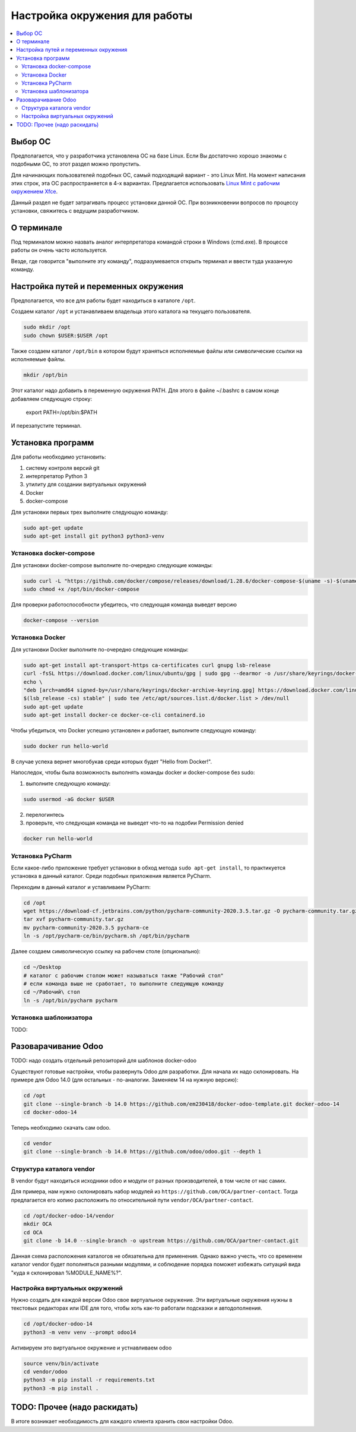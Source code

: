 ================================
 Настройка окружения для работы
================================

.. contents::
   :local:

Выбор ОС
========

Предполагается, что у разработчика установлена ОС на базе Linux.
Если Вы достаточно хорошо знакомы с подобными ОС, то этот раздел можно пропустить.

Для начинающих пользователей подобных ОС, самый подходящий вариант - это Linux Mint.
На момент написания этих строк, эта ОС распространяется в 4-х вариантах.
Предлагается использовать `Linux Mint с рабочим окружением Xfce <https://linuxmint.com/edition.php?id=286>`__.

Данный раздел не будет затрагивать процесс установки данной ОС.
При возникновении вопросов по процессу установки, свяжитесь с ведущим разработчиком.

О терминале
===========

Под терминалом можно назвать аналог интерпретатора командой строки в Windows (cmd.exe).
В процессе работы он очень часто используется.

Везде, где говорится "выполните эту команду", подразумевается открыть терминал и ввести туда указанную команду.

Настройка путей и переменных окружения
======================================

Предполагается, что все для работы будет находиться в каталоге ``/opt``.

Создаем каталог ``/opt`` и устанавливаем владельца этого каталога на текущего пользователя.

.. code-block:: sh

   sudo mkdir /opt
   sudo chown $USER:$USER /opt

Также создаем каталог ``/opt/bin`` в котором будут храняться исполняемые файлы или символические ссылки на исполняемые файлы.

.. code-block:: sh

   mkdir /opt/bin

Этот каталог надо добавить в переменную окружения PATH. Для этого в файле ~/.bashrc в самом конце добавляем следующую строку:

   export PATH=/opt/bin:$PATH

И перезапустите терминал.


Установка программ
==================

Для работы необходимо установить:

1. систему контроля версий git
2. интерпретатор Python 3
3. утилиту для создании виртуальных окружений
4. Docker
5. docker-compose

Для установки первых трех выполните следующую команду:

.. code-block:: sh

    sudo apt-get update
    sudo apt-get install git python3 python3-venv

Установка docker-compose
------------------------

..
     Основано на https://docs.docker.com/compose/install/

Для установки docker-compose выполните по-очередно следующие команды:

.. code-block:: sh

     sudo curl -L "https://github.com/docker/compose/releases/download/1.28.6/docker-compose-$(uname -s)-$(uname -m)" -o /opt/bin/docker-compose
     sudo chmod +x /opt/bin/docker-compose

Для проверки работоспособности убедитесь, что следующая команда выведет версию

.. code-block:: sh

     docker-compose --version

Установка Docker
----------------

..
    Основано на https://docs.docker.com/engine/install/ubuntu/#install-using-the-repository

Для установки Docker выполните по-очередно следующие команды:

.. code-block:: sh

    sudo apt-get install apt-transport-https ca-certificates curl gnupg lsb-release
    curl -fsSL https://download.docker.com/linux/ubuntu/gpg | sudo gpg --dearmor -o /usr/share/keyrings/docker-archive-keyring.gpg
    echo \
    "deb [arch=amd64 signed-by=/usr/share/keyrings/docker-archive-keyring.gpg] https://download.docker.com/linux/ubuntu \
    $(lsb_release -cs) stable" | sudo tee /etc/apt/sources.list.d/docker.list > /dev/null
    sudo apt-get update
    sudo apt-get install docker-ce docker-ce-cli containerd.io

Чтобы убедиться, что Docker успешно установлен и работает, выполните следующую команду:

.. code-block:: sh

    sudo docker run hello-world

В случае успеха вернет многобукав среди которых будет "Hello from Docker!".

Напоследок, чтобы была возможность выполнять команды docker и docker-compose без sudo:

1. выполните следующую команду:

.. code-block:: sh

    sudo usermod -aG docker $USER

2. перелогинтесь
3. проверьте, что следующая команда не выведет что-то на подобии Permission denied

.. code-block:: sh

   docker run hello-world

Установка PyCharm
-----------------

Если какое-либо приложение требует установки в обход метода ``sudo apt-get install``, то практикуется установка в данный каталог.
Среди подобных приложения является PyCharm.

Переходим в данный каталог и уставливаем PyCharm:

.. code-block:: sh

   cd /opt
   wget https://download-cf.jetbrains.com/python/pycharm-community-2020.3.5.tar.gz -O pycharm-community.tar.gz
   tar xvf pycharm-community.tar.gz
   mv pycharm-community-2020.3.5 pycharm-ce
   ln -s /opt/pycharm-ce/bin/pycharm.sh /opt/bin/pycharm


Далее создаем символическую ссылку на рабочем столе (опционально):

.. code-block:: sh

   cd ~/Desktop
   # каталог с рабочим столом может называться также "Рабочий стол"
   # если команда выше не сработает, то выполните следующую команду
   cd ~/Рабочий\ стол
   ln -s /opt/bin/pycharm pycharm

Установка шаблонизатора
-----------------------

TODO:

Разоварачивание Odoo
====================

TODO: надо создать отдельный репозиторий для шаблонов docker-odoo

Существуют готовые настройки, чтобы развернуть Odoo для разработки.
Для начала их надо склонировать. На примере для Odoo 14.0 (для остальных - по-аналогии. Заменяем 14 на нужную версию):

.. code-block:: sh

   cd /opt
   git clone --single-branch -b 14.0 https://github.com/em230418/docker-odoo-template.git docker-odoo-14
   cd docker-odoo-14

Теперь необходимо скачать сам odoo.

.. code-block:: sh

   cd vendor
   git clone --single-branch -b 14.0 https://github.com/odoo/odoo.git --depth 1

Структура каталога vendor
-------------------------

В vendor будут находиться исходники odoo и модули от разных производителей, в том числе от нас самих.

Для примера, нам нужно склонировать набор модулей из ``https://github.com/OCA/partner-contact``.
Тогда предлагается его копию расположить по относительной пути ``vendor/OCA/partner-contact``.

.. code-block:: sh

   cd /opt/docker-odoo-14/vendor
   mkdir OCA
   cd OCA
   git clone -b 14.0 --single-branch -o upstream https://github.com/OCA/partner-contact.git

Данная схема расположения каталогов не обязательна для применения.
Однако важно учесть, что со временем каталог vendor будет пополняться разными модулями,
и соблюдение порядка поможет избежать ситуаций вида "куда я склонировал %MODULE_NAME%?".

Настройка виртуальных окружений
-------------------------------

Нужно создать для каждой версии Odoo свое виртуальное окружение.
Эти виртуальные окружения нужны в текстовых редакторах или IDE для того, чтобы хоть как-то работали подсказки и автодополнения.

.. code-block:: sh

   cd /opt/docker-odoo-14
   python3 -m venv venv --prompt odoo14

Активируем это виртуальное окружение и устнавливаем odoo

.. code-block:: sh

   source venv/bin/activate
   cd vendor/odoo
   python3 -m pip install -r requirements.txt
   python3 -m pip install .

TODO: Прочее (надо раскидать)
=============================

В итоге возникает необходимость для каждого клиента хранить свои настройки Odoo.
